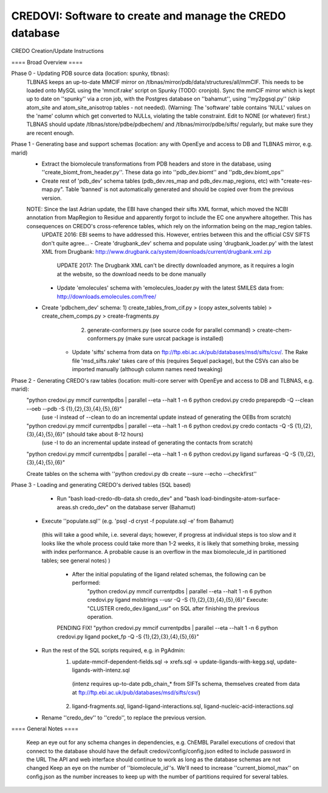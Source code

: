 =========================================================
CREDOVI: Software to create and manage the CREDO database
=========================================================


CREDO Creation/Update Instructions

==== Broad Overview ====

Phase 0 - Updating PDB source data (location: spunky, tlbnas):
    TLBNAS keeps an up-to-date MMCIF mirror on /tlbnas/mirror/pdb/data/structures/all/mmCIF. This needs to be loaded onto MySQL using the 'mmcif.rake' script on Spunky (TODO: cronjob).
    Sync the mmCIF mirror which is kept up to date on ''spunky'' via a cron job, with the Postgres database on ''bahamut'', using ''my2pgsql.py'' (skip atom_site and atom_site_anisotrop tables - not needed).	(Warning: The 'software' table contains 'NULL' values on the 'name' column which get converted to NULLs, violating the table constraint. Edit to NONE (or whatever) first.)
    TLBNAS should update /tlbnas/store/pdbe/pdbechem/ and /tlbnas/mirror/pdbe/sifts/ regularly, but make sure they are recent enough.
    
Phase 1 - Generating base and support schemas (location: any with OpenEye and access to DB and TLBNAS mirror, e.g. marid)
    - Extract the biomolecule transformations from PDB headers and store in the database, using ''create_biomt_from_header.py''. These data go into ''pdb_dev.biomt'' and ''pdb_dev.biomt_ops''
    - Create rest of 'pdb_dev' schema tables (pdb_dev.res_map and pdb_dev.map_regions, etc) with "create-res-map.py". Table 'banned' is not automatically generated and should be copied over from the previous version.
    NOTE: Since the last Adrian update, the EBI have changed their sifts XML format, which moved the NCBI annotation from MapRegion to Residue and apparently forgot to include the EC one anywhere altogether. This has consequences on CREDO's cross-reference tables, which rely on the information being on the map_region tables. 
	UPDATE 2016: EBI seems to have addressed this. However, entries between this and the official CSV SIFTS don't quite agree...
	- Create 'drugbank_dev' schema and populate using 'drugbank_loader.py' with the latest XML from Drugbank: http://www.drugbank.ca/system/downloads/current/drugbank.xml.zip
		UPDATE 2017: The Drugbank XML can't be directly downloaded anymore, as it requires a login at the website, so the download needs to be done manually
	- Update 'emolecules' schema with 'emolecules_loader.py with the latest SMILES data from: http://downloads.emolecules.com/free/
    - Create 'pdbchem_dev' schema: 1) create_tables_from_cif.py > (copy astex_solvents table) > create_chem_comps.py > create-fragments.py  
	                               2) generate-conformers.py (see source code for parallel command) > create-chem-conformers.py (make sure usrcat package is installed)
	- Update 'sifts' schema from data on ftp://ftp.ebi.ac.uk/pub/databases/msd/sifts/csv/. 
	  The Rake file 'msd_sifts.rake' takes care of this (requires Sequel package), but the CSVs can also be imported manually (although column names need tweaking)
    
Phase 2 - Generating CREDO's raw tables (location: multi-core server with OpenEye and access to DB and TLBNAS, e.g. marid):
        "python credovi.py mmcif currentpdbs | parallel --eta --halt 1 -n 6 python credovi.py credo preparepdb -Q --clean --oeb --pdb -S {1},{2},{3},{4},{5},{6}"
			(use -I instead of --clean to do an incremental update instead of generating the OEBs from scratch)
        "python credovi.py mmcif currentpdbs | parallel --eta --halt 1 -n 6 python credovi.py credo contacts -Q -S {1},{2},{3},{4},{5},{6}"  (should take about 8-12 hours)
			(use -I to do an incremental update instead of generating the contacts from scratch)
        "python credovi.py mmcif currentpdbs | parallel --eta --halt 1 -n 6 python credovi.py ligand surfareas -Q -S {1},{2},{3},{4},{5},{6}"
    
	Create tables on the schema with ''python credovi.py db create --sure --echo --checkfirst''

Phase 3 - Loading and generating CREDO's derived tables (SQL based)
	- Run "bash load-credo-db-data.sh credo_dev" and "bash load-bindingsite-atom-surface-areas.sh credo_dev" on the database server (Bahamut)
    - Execute ''populate.sql'' (e.g. 'psql -d cryst -f populate.sql -e' from Bahamut)
     (this will take a good while, i.e. several days; however, if progress at individual steps is too slow and it looks like the whole process could take more than 1-2 weeks,
     it is likely that something broke, messing with index performance. A probable cause is an overflow in the max biomolecule_id in partitioned tables; see general notes) )
	
	- After the initial populating of the ligand related schemas, the following can be performed:
		"python credovi.py mmcif currentpdbs | parallel --eta --halt 1 -n 6 python credovi.py ligand molstrings --usr -Q -S {1},{2},{3},{4},{5},{6}"
		Execute: "CLUSTER credo_dev.ligand_usr" on SQL after finishing the previous operation.

        PENDING FIX!
        "python credovi.py mmcif currentpdbs | parallel --eta --halt 1 -n 6 python credovi.py ligand pocket_fp -Q -S {1},{2},{3},{4},{5},{6}"

    - Run the rest of the SQL scripts required, e.g. in PgAdmin:
            1) update-mmcif-dependent-fields.sql -> xrefs.sql -> update-ligands-with-kegg.sql, update-ligands-with-intenz.sql
             (intenz requires up-to-date pdb_chain_* from SIFTs schema, themselves created from data at ftp://ftp.ebi.ac.uk/pub/databases/msd/sifts/csv/)
            2) ligand-fragments.sql, ligand-ligand-interactions.sql, ligand-nucleic-acid-interactions.sql
                        
    - Rename ''credo_dev'' to ''credo'', to replace the previous version.

==== General Notes ====

    Keep an eye out for any schema changes in dependencies, e.g. ChEMBL
    Parallel executions of credovi that connect to the database should have the default credovi/config/config.json edited to include password in the URL
    The API and web interface should continue to work as long as the database schemas are not changed
    Keep an eye on the number of ''biomolecule_id''s. We'll need to increase ''current_biomol_max'' on config.json
    as the number increases to keep up with the number of partitions required for several tables.

